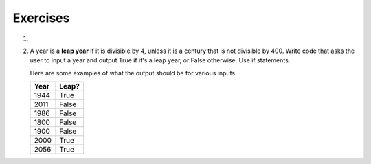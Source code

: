 ..  Copyright (C)  Brad Miller, David Ranum, Jeffrey Elkner, Peter Wentworth, Allen B. Downey, Chris
    Meyers, and Dario Mitchell.  Permission is granted to copy, distribute
    and/or modify this document under the terms of the GNU Free Documentation
    License, Version 1.3 or any later version published by the Free Software
    Foundation; with Invariant Sections being Forward, Prefaces, and
    Contributor List, no Front-Cover Texts, and no Back-Cover Texts.  A copy of
    the license is included in the section entitled "GNU Free Documentation
    License".

Exercises
---------


#.

    .. tabbed:: q3

        .. tab:: Question

            Write code that asks the user to enter a numeric score (0-100). In response, it should print out the score and 
            corresponding letter grade, according to the table below.
        
            .. table::
        
               =======   =====
               Score     Grade
               =======   =====
               >= 90     A
               [80-90)   B
               [70-80)   C
               [60-70)   D
               < 60      F
               =======   =====
        
            The square and round brackets denote closed and open intervals.
            A closed interval includes the number, and open interval excludes it.   So 79.99999 gets grade C , but 80 gets grade B.
        
         
            .. actex:: ex_6_3
           
        .. tab:: Answer

            .. activecode:: ans_6_3
            
               sc = raw_input("Enter a score from 0 to 100 (decimal points are allowed)")
               fl_sc = float(sc)
               
               if fl_sc < 60:
                   gr = "F"
               elif fl_sc <70:
                   gr = "D"
               elif fl_sc < 80:
                   gr = "C"
               elif fl_sc < 90:
                   gr = "B"
               else:
                   gr = "A"
               
               print("Score", fl_sc, "gets a grade of", gr)
                 
            


#.  A year is a **leap year** if it is divisible by 4, unless it is a century that is not divisible by 400.
    Write code that asks the user to input a year and output True if it's a leap year, or False otherwise. Use if statements.
    
    Here are some examples of what the output should be for various inputs.
    
    .. table::
    
         =======  =====
         Year     Leap?
         =======  =====
         1944     True
         2011     False
         1986     False
         1800     False     
         1900     False
         2000     True
         2056     True
         =======  =====

    .. actex:: ex_6_12


